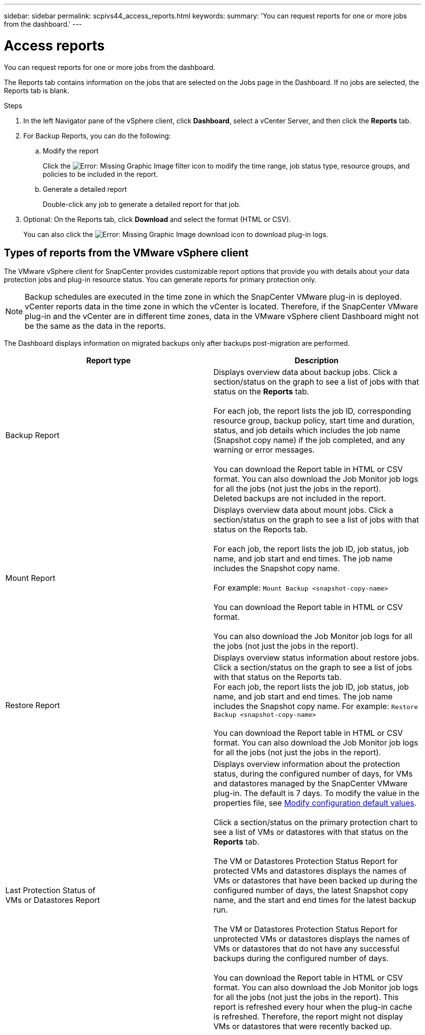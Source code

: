 ---
sidebar: sidebar
permalink: scpivs44_access_reports.html
keywords:
summary: 'You can request reports for one or more jobs from the dashboard.'
---

= Access reports
:hardbreaks:
:nofooter:
:icons: font
:linkattrs:
:imagesdir: ./media/

//
// This file was created with NDAC Version 2.0 (August 17, 2020)
//
// 2020-09-09 12:24:22.326096
//

[.lead]
You can request reports for one or more jobs from the dashboard.

The Reports tab contains information on the jobs that are selected on the Jobs page in the Dashboard. If no jobs are selected, the Reports tab is blank.

.Steps

. In the left Navigator pane of the vSphere client, click *Dashboard*, select a vCenter Server, and then click the *Reports* tab.
. For Backup Reports, you can do the following:
.. Modify the report
+
Click the image:scpivs44_image41.png[Error: Missing Graphic Image] filter icon to modify the time range, job status type, resource groups, and policies to be included in the report.

.. Generate a detailed report
+
Double-click any job to generate a detailed report for that job.

. Optional: On the Reports tab, click *Download* and select the format (HTML or CSV).
+
You can also click the image:scpivs44_image37.png[Error: Missing Graphic Image] download icon to download plug-in logs.

== Types of reports from the VMware vSphere client

The VMware vSphere client for SnapCenter provides customizable report options that provide you with details about your data protection jobs and plug-in resource status. You can generate reports for primary protection only.

[NOTE]
Backup schedules are executed in the time zone in which the SnapCenter VMware plug-in is deployed. vCenter reports data in the time zone in which the vCenter is located. Therefore, if the SnapCenter VMware plug-in and the vCenter are in different time zones, data in the VMware vSphere client Dashboard might not be the same as the data in the reports.

The Dashboard displays information on migrated backups only after backups post-migration are performed.

|===
|Report type |Description

|Backup Report
|Displays overview data about backup jobs. Click a section/status on the graph to see a list of jobs with that status on the *Reports* tab.
//Updated for BURT 1378132 observation 12, March 2021 Madhulika

For each job, the report lists the job ID, corresponding resource group, backup policy, start time and duration, status, and job details which includes the job name (Snapshot copy name) if the job completed, and any warning or error messages.

You can download the Report table in HTML or CSV format. You can also download the Job Monitor job logs for all the jobs (not just the jobs in the report).
Deleted backups are not included in the report.
|Mount Report
|Displays overview data about mount jobs. Click a section/status on the graph to see a list of jobs with that status on the Reports tab.
//Updated for BURT 1378132 observation 12, March 2021 Madhulika

For each job, the report lists the job ID, job status, job name, and job start and end times. The job name includes the Snapshot copy name.

For example: `Mount Backup <snapshot-copy-name>`

You can download the Report table in HTML or CSV format.

You can also download the Job Monitor job logs for all the jobs (not just the jobs in the report).
|Restore Report
|Displays overview status information about restore jobs. Click a section/status on the graph to see a list of jobs with that status on the Reports tab.
For each job, the report lists the job ID, job status, job name, and job start and end times. The job name includes the Snapshot copy name. For example: `Restore Backup <snapshot-copy-name>`

You can download the Report table in HTML or CSV format. You can also download the Job Monitor job logs for all the jobs (not just the jobs in the report).
|Last Protection Status of
VMs or Datastores Report
|Displays overview information about the protection status, during the configured number of days, for VMs and datastores managed by the SnapCenter VMware plug-in. The default is 7 days. To modify the value in the properties file, see link:scpivs44_modify_configuration_default_values.html[Modify configuration default values].

Click a section/status on the primary protection chart to see a list of VMs or datastores with that status on the *Reports* tab.
//Updated for BURT 1378132 observation 13 and 14, March 2021 Madhulika

The VM or Datastores Protection Status Report for protected VMs and datastores displays the names of VMs or datastores that have been backed up during the configured number of days, the latest Snapshot copy name, and the start and end times for the latest backup run.

The VM or Datastores Protection Status Report for unprotected VMs or datastores displays the names of VMs or datastores that do not have any successful backups during the configured number of days.

You can download the Report table in HTML or CSV format. You can also download the Job Monitor job logs for all the jobs (not just the jobs in the report). This report is refreshed every hour when the plug-in cache is refreshed. Therefore, the report might not display VMs or datastores that were recently backed up.
|===

